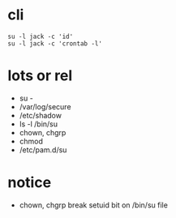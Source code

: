 * cli

#+BEGIN_SRC 
su -l jack -c 'id'
su -l jack -c 'crontab -l'
#+END_SRC

* lots or rel

- su -
- /var/log/secure
- /etc/shadow
- ls -l /bin/su
- chown, chgrp
- chmod
- /etc/pam.d/su

* notice

- chown, chgrp break setuid bit on /bin/su file
